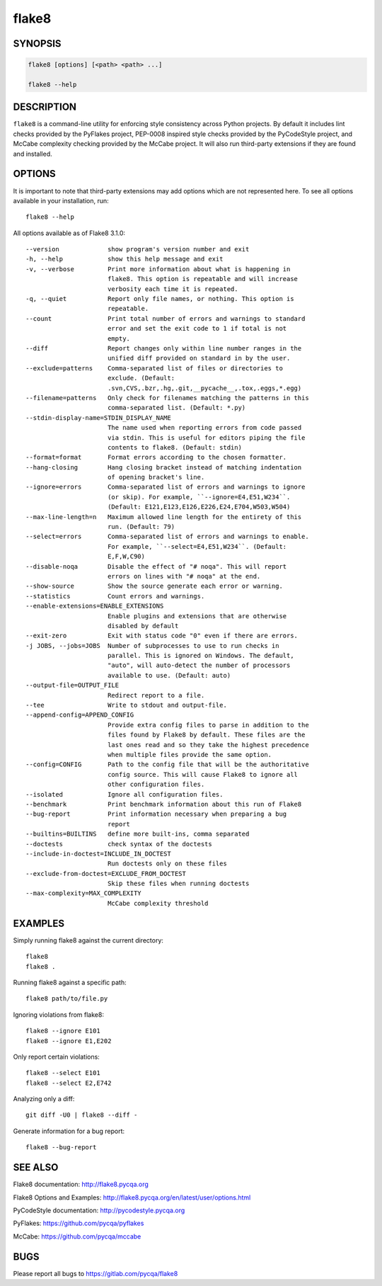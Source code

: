 ========
 flake8
========

SYNOPSIS
========

.. code::

    flake8 [options] [<path> <path> ...]

    flake8 --help

DESCRIPTION
===========

``flake8`` is a command-line utility for enforcing style consistency across
Python projects. By default it includes lint checks provided by the PyFlakes
project, PEP-0008 inspired style checks provided by the PyCodeStyle project,
and McCabe complexity checking provided by the McCabe project. It will also
run third-party extensions if they are found and installed.

OPTIONS
=======

It is important to note that third-party extensions may add options which are
not represented here. To see all options available in your installation, run::

    flake8 --help

All options available as of Flake8 3.1.0::

    --version             show program's version number and exit
    -h, --help            show this help message and exit
    -v, --verbose         Print more information about what is happening in
                          flake8. This option is repeatable and will increase
                          verbosity each time it is repeated.
    -q, --quiet           Report only file names, or nothing. This option is
                          repeatable.
    --count               Print total number of errors and warnings to standard
                          error and set the exit code to 1 if total is not
                          empty.
    --diff                Report changes only within line number ranges in the
                          unified diff provided on standard in by the user.
    --exclude=patterns    Comma-separated list of files or directories to
                          exclude. (Default:
                          .svn,CVS,.bzr,.hg,.git,__pycache__,.tox,.eggs,*.egg)
    --filename=patterns   Only check for filenames matching the patterns in this
                          comma-separated list. (Default: *.py)
    --stdin-display-name=STDIN_DISPLAY_NAME
                          The name used when reporting errors from code passed
                          via stdin. This is useful for editors piping the file
                          contents to flake8. (Default: stdin)
    --format=format       Format errors according to the chosen formatter.
    --hang-closing        Hang closing bracket instead of matching indentation
                          of opening bracket's line.
    --ignore=errors       Comma-separated list of errors and warnings to ignore
                          (or skip). For example, ``--ignore=E4,E51,W234``.
                          (Default: E121,E123,E126,E226,E24,E704,W503,W504)
    --max-line-length=n   Maximum allowed line length for the entirety of this
                          run. (Default: 79)
    --select=errors       Comma-separated list of errors and warnings to enable.
                          For example, ``--select=E4,E51,W234``. (Default:
                          E,F,W,C90)
    --disable-noqa        Disable the effect of "# noqa". This will report
                          errors on lines with "# noqa" at the end.
    --show-source         Show the source generate each error or warning.
    --statistics          Count errors and warnings.
    --enable-extensions=ENABLE_EXTENSIONS
                          Enable plugins and extensions that are otherwise
                          disabled by default
    --exit-zero           Exit with status code "0" even if there are errors.
    -j JOBS, --jobs=JOBS  Number of subprocesses to use to run checks in
                          parallel. This is ignored on Windows. The default,
                          "auto", will auto-detect the number of processors
                          available to use. (Default: auto)
    --output-file=OUTPUT_FILE
                          Redirect report to a file.
    --tee                 Write to stdout and output-file.
    --append-config=APPEND_CONFIG
                          Provide extra config files to parse in addition to the
                          files found by Flake8 by default. These files are the
                          last ones read and so they take the highest precedence
                          when multiple files provide the same option.
    --config=CONFIG       Path to the config file that will be the authoritative
                          config source. This will cause Flake8 to ignore all
                          other configuration files.
    --isolated            Ignore all configuration files.
    --benchmark           Print benchmark information about this run of Flake8
    --bug-report          Print information necessary when preparing a bug
                          report
    --builtins=BUILTINS   define more built-ins, comma separated
    --doctests            check syntax of the doctests
    --include-in-doctest=INCLUDE_IN_DOCTEST
                          Run doctests only on these files
    --exclude-from-doctest=EXCLUDE_FROM_DOCTEST
                          Skip these files when running doctests
    --max-complexity=MAX_COMPLEXITY
                          McCabe complexity threshold

EXAMPLES
========

Simply running flake8 against the current directory::

    flake8
    flake8 .

Running flake8 against a specific path::

    flake8 path/to/file.py

Ignoring violations from flake8::

    flake8 --ignore E101
    flake8 --ignore E1,E202

Only report certain violations::

    flake8 --select E101
    flake8 --select E2,E742

Analyzing only a diff::

    git diff -U0 | flake8 --diff -

Generate information for a bug report::

    flake8 --bug-report

SEE ALSO
========

Flake8 documentation: http://flake8.pycqa.org

Flake8 Options and Examples: http://flake8.pycqa.org/en/latest/user/options.html

PyCodeStyle documentation: http://pycodestyle.pycqa.org

PyFlakes: https://github.com/pycqa/pyflakes

McCabe: https://github.com/pycqa/mccabe

BUGS
====

Please report all bugs to https://gitlab.com/pycqa/flake8
